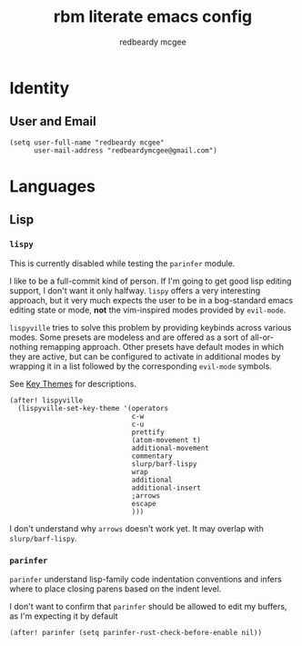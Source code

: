 #+title:     rbm literate emacs config
#+author:    redbeardy mcgee
#+email:     redbeardymcgee@gmail.com


* Identity
** User and Email
#+begin_src elisp
(setq user-full-name "redbeardy mcgee"
      user-mail-address "redbeardymcgee@gmail.com")
#+end_src

* Languages
** Lisp
*** ~lispy~
This is currently disabled while testing the ~parinfer~ module.

I like to be a full-commit kind of person. If I'm going to get good lisp editing
support, I don't want it only halfway. ~lispy~ offers a very interesting
approach, but it very much expects the user to be in a bog-standard emacs
editing state or mode, *not* the vim-inspired modes provided by ~evil-mode~.

~lispyville~ tries to solve this problem by providing keybinds across various
modes. Some presets are modeless and are offered as a sort of all-or-nothing
remapping approach. Other presets have default modes in which they are active,
but can be configured to activate in additional modes by wrapping it in a list
followed by the corresponding ~evil-mode~ symbols.

See [[https://github.com/noctuid/lispyville#key-themes][Key Themes]] for descriptions.

#+BEGIN_SRC elisp :tangle no
(after! lispyville
  (lispyville-set-key-theme '(operators
                              c-w
                              c-u
                              prettify
                              (atom-movement t)
                              additional-movement
                              commentary
                              slurp/barf-lispy
                              wrap
                              additional
                              additional-insert
                              ;arrows
                              escape
                              )))
#+END_SRC

I don't understand why ~arrows~ doesn't work yet. It may overlap with
~slurp/barf-lispy~.
*** ~parinfer~
~parinfer~ understand lisp-family code indentation conventions and infers where
to place closing parens based on the indent level.

I don't want to confirm that ~parinfer~ should be allowed to edit my buffers, as
I'm expecting it by default

#+begin_src elisp
(after! parinfer (setq parinfer-rust-check-before-enable nil))
#+end_src
